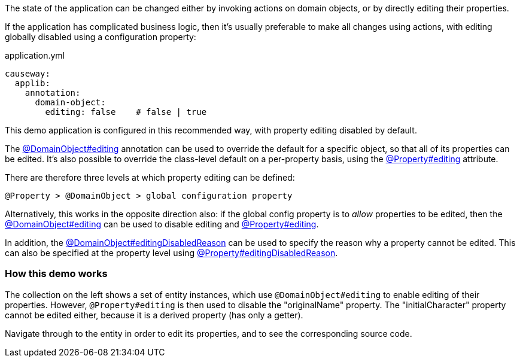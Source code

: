 :Notice: Licensed to the Apache Software Foundation (ASF) under one or more contributor license agreements. See the NOTICE file distributed with this work for additional information regarding copyright ownership. The ASF licenses this file to you under the Apache License, Version 2.0 (the "License"); you may not use this file except in compliance with the License. You may obtain a copy of the License at. http://www.apache.org/licenses/LICENSE-2.0 . Unless required by applicable law or agreed to in writing, software distributed under the License is distributed on an "AS IS" BASIS, WITHOUT WARRANTIES OR  CONDITIONS OF ANY KIND, either express or implied. See the License for the specific language governing permissions and limitations under the License.

The state of the application can be changed either by invoking actions on domain objects, or by directly editing their properties.

If the application has complicated business logic, then it's usually preferable to make all changes using actions, with editing globally disabled using a configuration property:

[source,yaml]
.application.yml
----
causeway:
  applib:
    annotation:
      domain-object:
        editing: false    # false | true
----

This demo application is configured in this recommended way, with property editing disabled by default.

The link:https://causeway.apache.org/refguide/2.0.0-RC1/applib/index/annotation/DomainObject.html#editing[@DomainObject#editing] annotation can be used to override the default for a specific object, so that all of its properties can be edited.
It's also possible to override the class-level default on a per-property basis, using the link:https://causeway.apache.org/refguide/2.0.0-RC1/applib/index/annotation/Property.html#editing[@Property#editing] attribute.

There are therefore three levels at which property editing can be defined:

    @Property > @DomainObject > global configuration property

Alternatively, this works in the opposite direction also: if the global config property is to _allow_ properties to be edited, then the link:https://causeway.apache.org/refguide/2.0.0-RC1/applib/index/annotation/DomainObject.html#editing[@DomainObject#editing] can be used to disable editing and link:https://causeway.apache.org/refguide/2.0.0-RC1/applib/index/annotation/Property.html#editing[@Property#editing].

In addition, the link:https://causeway.apache.org/refguide/2.0.0-RC1/applib/index/annotation/DomainObject.html#editingDisabledReason[@DomainObject#editingDisabledReason] can be used to specify the reason why a property cannot be edited.
This can also be specified at the property level using link:https://causeway.apache.org/refguide/2.0.0-RC1/applib/index/annotation/Property.html#editingDisabledReason[@Property#editingDisabledReason].

=== How this demo works

The collection on the left shows a set of entity instances, which use `@DomainObject#editing` to enable editing of their properties.
However, `@Property#editing` is then used to disable the "originalName" property.
The "initialCharacter" property cannot be edited either, because it is a derived property (has only a getter).

Navigate through to the entity in order to edit its properties, and to see the corresponding source code.

